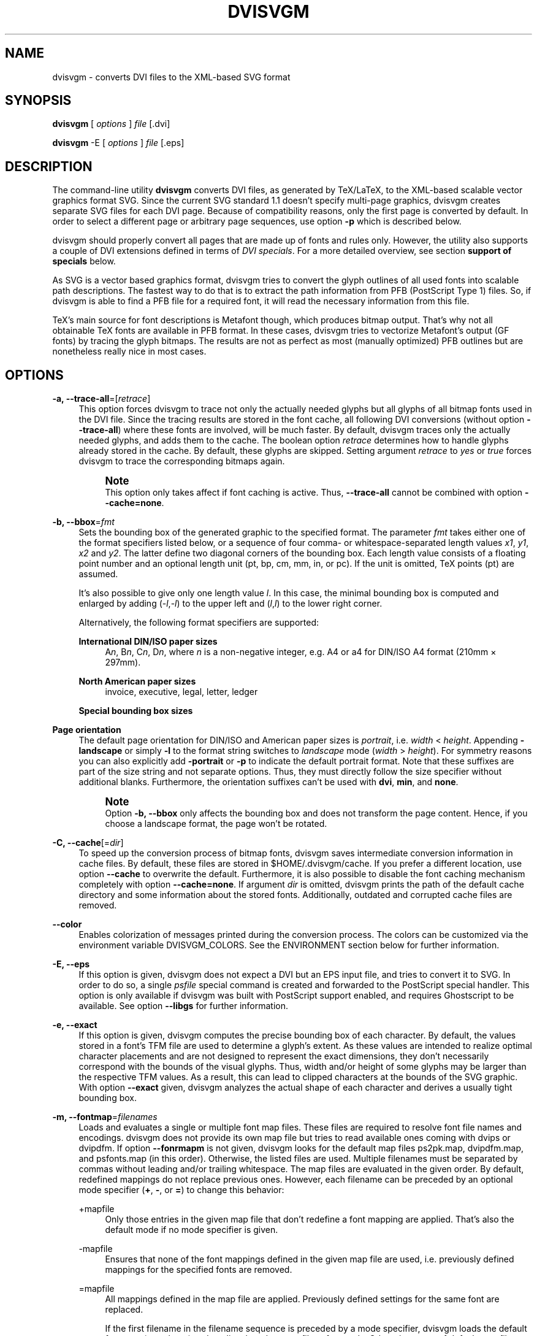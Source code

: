 '\" t
.\"     Title: dvisvgm
.\"    Author: Martin Gieseking <martin.gieseking@uos.de>
.\" Generator: DocBook XSL Stylesheets v1.78.1 <http://docbook.sf.net/>
.\"      Date: 08/02/2013
.\"    Manual: dvisvgm Manual
.\"    Source: dvisvgm 1.4
.\"  Language: English
.\"
.TH "DVISVGM" "1" "08/02/2013" "dvisvgm 1\&.4" "dvisvgm Manual"
.\" -----------------------------------------------------------------
.\" * Define some portability stuff
.\" -----------------------------------------------------------------
.\" ~~~~~~~~~~~~~~~~~~~~~~~~~~~~~~~~~~~~~~~~~~~~~~~~~~~~~~~~~~~~~~~~~
.\" http://bugs.debian.org/507673
.\" http://lists.gnu.org/archive/html/groff/2009-02/msg00013.html
.\" ~~~~~~~~~~~~~~~~~~~~~~~~~~~~~~~~~~~~~~~~~~~~~~~~~~~~~~~~~~~~~~~~~
.ie \n(.g .ds Aq \(aq
.el       .ds Aq '
.\" -----------------------------------------------------------------
.\" * set default formatting
.\" -----------------------------------------------------------------
.\" disable hyphenation
.nh
.\" disable justification (adjust text to left margin only)
.ad l
.\" -----------------------------------------------------------------
.\" * MAIN CONTENT STARTS HERE *
.\" -----------------------------------------------------------------
.SH "NAME"
dvisvgm \- converts DVI files to the XML\-based SVG format
.SH "SYNOPSIS"
.sp
\fBdvisvgm\fR [ \fIoptions\fR ] \fIfile\fR [\&.dvi]
.sp
\fBdvisvgm\fR \-E [ \fIoptions\fR ] \fIfile\fR [\&.eps]
.SH "DESCRIPTION"
.sp
The command\-line utility \fBdvisvgm\fR converts DVI files, as generated by TeX/LaTeX, to the XML\-based scalable vector graphics format SVG\&. Since the current SVG standard 1\&.1 doesn\(cqt specify multi\-page graphics, dvisvgm creates separate SVG files for each DVI page\&. Because of compatibility reasons, only the first page is converted by default\&. In order to select a different page or arbitrary page sequences, use option \fB\-p\fR which is described below\&.
.sp
dvisvgm should properly convert all pages that are made up of fonts and rules only\&. However, the utility also supports a couple of DVI extensions defined in terms of \fIDVI specials\fR\&. For a more detailed overview, see section \fBsupport of specials\fR below\&.
.sp
As SVG is a vector based graphics format, dvisvgm tries to convert the glyph outlines of all used fonts into scalable path descriptions\&. The fastest way to do that is to extract the path information from PFB (PostScript Type 1) files\&. So, if dvisvgm is able to find a PFB file for a required font, it will read the necessary information from this file\&.
.sp
TeX\(cqs main source for font descriptions is Metafont though, which produces bitmap output\&. That\(cqs why not all obtainable TeX fonts are available in PFB format\&. In these cases, dvisvgm tries to vectorize Metafont\(cqs output (GF fonts) by tracing the glyph bitmaps\&. The results are not as perfect as most (manually optimized) PFB outlines but are nonetheless really nice in most cases\&.
.SH "OPTIONS"
.PP
\fB\-a, \-\-trace\-all\fR=[\fIretrace\fR]
.RS 4
This option forces dvisvgm to trace not only the actually needed glyphs but all glyphs of all bitmap fonts used in the DVI file\&. Since the tracing results are stored in the font cache, all following DVI conversions (without option
\fB\-\-trace\-all\fR) where these fonts are involved, will be much faster\&. By default, dvisvgm traces only the actually needed glyphs, and adds them to the cache\&. The boolean option
\fIretrace\fR
determines how to handle glyphs already stored in the cache\&. By default, these glyphs are skipped\&. Setting argument
\fIretrace\fR
to
\fIyes\fR
or
\fItrue\fR
forces dvisvgm to trace the corresponding bitmaps again\&.
.if n \{\
.sp
.\}
.RS 4
.it 1 an-trap
.nr an-no-space-flag 1
.nr an-break-flag 1
.br
.ps +1
\fBNote\fR
.ps -1
.br
This option only takes affect if font caching is active\&. Thus,
\fB\-\-trace\-all\fR
cannot be combined with option
\fB\-\-cache=none\fR\&.
.sp .5v
.RE
.RE
.PP
\fB\-b, \-\-bbox\fR=\fIfmt\fR
.RS 4
Sets the bounding box of the generated graphic to the specified format\&. The parameter
\fIfmt\fR
takes either one of the format specifiers listed below, or a sequence of four comma\- or whitespace\-separated length values
\fIx1\fR,
\fIy1\fR,
\fIx2\fR
and
\fIy2\fR\&. The latter define two diagonal corners of the bounding box\&. Each length value consists of a floating point number and an optional length unit (pt, bp, cm, mm, in, or pc)\&. If the unit is omitted, TeX points (pt) are assumed\&.
.sp
It\(cqs also possible to give only one length value
\fIl\fR\&. In this case, the minimal bounding box is computed and enlarged by adding (\-\fIl\fR,\-\fIl\fR) to the upper left and (\fIl\fR,\fIl\fR) to the lower right corner\&.
.sp
Alternatively, the following format specifiers are supported:
.PP
\fBInternational DIN/ISO paper sizes\fR
.RS 4
A\fIn\fR, B\fIn\fR, C\fIn\fR, D\fIn\fR, where
\fIn\fR
is a non\-negative integer, e\&.g\&. A4 or a4 for DIN/ISO A4 format (210mm \(mu 297mm)\&.
.RE
.PP
\fBNorth American paper sizes\fR
.RS 4
invoice, executive, legal, letter, ledger
.RE
.PP
\fBSpecial bounding box sizes\fR
.RS 4
.TS
tab(:);
lt lt
lt lt
lt lt.
T{
\fBdvi\fR
T}:T{
page size stored in the DVI file
T}
T{
\fBmin\fR
T}:T{
computes the minimal/tightest bounding box
T}
T{
\fBnone\fR
T}:T{
no bounding box is assigned
T}
.TE
.sp 1
.RE
.RE
.PP
\fBPage orientation\fR
.RS 4
The default page orientation for DIN/ISO and American paper sizes is
\fIportrait\fR, i\&.e\&.
\fIwidth\fR
<
\fIheight\fR\&. Appending
\fB\-landscape\fR
or simply
\fB\-l\fR
to the format string switches to
\fIlandscape\fR
mode (\fIwidth\fR
>
\fIheight\fR)\&. For symmetry reasons you can also explicitly add
\fB\-portrait\fR
or
\fB\-p\fR
to indicate the default portrait format\&. Note that these suffixes are part of the size string and not separate options\&. Thus, they must directly follow the size specifier without additional blanks\&. Furthermore, the orientation suffixes can\(cqt be used with
\fBdvi\fR,
\fBmin\fR, and
\fBnone\fR\&.
.if n \{\
.sp
.\}
.RS 4
.it 1 an-trap
.nr an-no-space-flag 1
.nr an-break-flag 1
.br
.ps +1
\fBNote\fR
.ps -1
.br
Option
\fB\-b, \-\-bbox\fR
only affects the bounding box and does not transform the page content\&. Hence, if you choose a landscape format, the page won\(cqt be rotated\&.
.sp .5v
.RE
.RE
.PP
\fB\-C, \-\-cache\fR[=\fIdir\fR]
.RS 4
To speed up the conversion process of bitmap fonts, dvisvgm saves intermediate conversion information in cache files\&. By default, these files are stored in $HOME/\&.dvisvgm/cache\&. If you prefer a different location, use option
\fB\-\-cache\fR
to overwrite the default\&. Furthermore, it is also possible to disable the font caching mechanism completely with option
\fB\-\-cache=none\fR\&. If argument
\fIdir\fR
is omitted, dvisvgm prints the path of the default cache directory and some information about the stored fonts\&. Additionally, outdated and corrupted cache files are removed\&.
.RE
.PP
\fB\-\-color\fR
.RS 4
Enables colorization of messages printed during the conversion process\&. The colors can be customized via the environment variable
DVISVGM_COLORS\&. See the ENVIRONMENT section below for further information\&.
.RE
.PP
\fB\-E, \-\-eps\fR
.RS 4
If this option is given, dvisvgm does not expect a DVI but an EPS input file, and tries to convert it to SVG\&. In order to do so, a single
\fIpsfile\fR
special command is created and forwarded to the PostScript special handler\&. This option is only available if dvisvgm was built with PostScript support enabled, and requires Ghostscript to be available\&. See option
\fB\-\-libgs\fR
for further information\&.
.RE
.PP
\fB\-e, \-\-exact\fR
.RS 4
If this option is given, dvisvgm computes the precise bounding box of each character\&. By default, the values stored in a font\(cqs TFM file are used to determine a glyph\(cqs extent\&. As these values are intended to realize optimal character placements and are not designed to represent the exact dimensions, they don\(cqt necessarily correspond with the bounds of the visual glyphs\&. Thus, width and/or height of some glyphs may be larger than the respective TFM values\&. As a result, this can lead to clipped characters at the bounds of the SVG graphic\&. With option
\fB\-\-exact\fR
given, dvisvgm analyzes the actual shape of each character and derives a usually tight bounding box\&.
.RE
.PP
\fB\-m, \-\-fontmap\fR=\fIfilenames\fR
.RS 4
Loads and evaluates a single or multiple font map files\&. These files are required to resolve font file names and encodings\&. dvisvgm does not provide its own map file but tries to read available ones coming with dvips or dvipdfm\&. If option
\fB\-\-fonrmapm\fR
is not given, dvisvgm looks for the default map files
ps2pk\&.map,
dvipdfm\&.map, and
psfonts\&.map
(in this order)\&. Otherwise, the listed files are used\&. Multiple filenames must be separated by commas without leading and/or trailing whitespace\&. The map files are evaluated in the given order\&. By default, redefined mappings do not replace previous ones\&. However, each filename can be preceded by an optional mode specifier (\fB+\fR,
\fB\-\fR, or
\fB=\fR) to change this behavior:
.PP
+mapfile
.RS 4
Only those entries in the given map file that don\(cqt redefine a font mapping are applied\&. That\(cqs also the default mode if no mode specifier is given\&.
.RE
.PP
\-mapfile
.RS 4
Ensures that none of the font mappings defined in the given map file are used, i\&.e\&. previously defined mappings for the specified fonts are removed\&.
.RE
.PP
=mapfile
.RS 4
All mappings defined in the map file are applied\&. Previously defined settings for the same font are replaced\&.
.sp
If the first filename in the filename sequence is preceded by a mode specifier, dvisvgm loads the default font map (see above) and applies the other map files afterwards\&. Otherwise, none of default map files will be loaded automatically\&.
.sp
Examples:
\fB\-\-fontmap=myfile1\&.map,+myfile2\&.map\fR
loads
myfile1\&.map
followed by
myfile2\&.map
where all redefinitions of
myfile2\&.map
are ignored\&.
\fB\-\-fontmap==myfile1\&.map,\-myfile2\&.map\fR
loads the default map file followed by
myfile1\&.map
and
myfile2\&.map
where all redefinitions of
myfile1\&.map
replace previous entries\&. Afterwards, all definitions for the fonts given in
myfile2\&.map
are removed again\&.
.sp
For further information about the map file formats, see the manuals of dvips and dvipdfm\&.
.RE
.RE
.PP
\fB\-h, \-\-help\fR[=\fImode\fR]
.RS 4
Prints a short summary of all available command\-line options\&. The optional
\fImode\fR
parameter is an integer value between 0 and 2\&. It selects the display variant of the help text\&. Mode 0 lists all options divided into categories with section headers\&. This is also the default if dvisvgm is called without parameters\&. Mode 1 lists all options ordered by the short option name, while mode 2 sorts the lines by the long option name\&.
.RE
.PP
\fB\-\-keep\fR
.RS 4
Disables the removal of temporary files as created by Metafont (usually \&.gf, \&.tfm, and \&.log files)\&.
.RE
.PP
\fB\-\-libgs\fR=\fIfilename\fR
.RS 4
This option is only available if the Ghostscript library is not directly linked to dvisvgm and if PostScript support was not completely disabled during compilation\&. In this case, dvisvgm tries to load the shared GS library dynamically during runtime\&. By default, it expects the library\(cqs name to be libgs\&.so (on Unix\-like systems) or gsdll32\&.dll/gsdll64\&.dll (Windows)\&. Option
\fB\-\-libgs\fR
can be used to give a different name\&. Alternatively, it\(cqs also possible to set the GS library name by the environment variable
LIBGS\&. The latter has less precedence than the command\-line option\&.
.RE
.PP
\fB\-L, \-\-linkmark\fR=\fItype\fR
.RS 4
Selects the method how to mark hyperlinked areas\&. The
\fItype\fR
argument can take one of the values
\fInone\fR,
\fIbox\fR, and
\fIline\fR, where the latter is the default, i\&.e\&. all links are underlined when dvisvgm is called without option
\fB\-\-linkmark\fR\&. Type
\fIbox\fR
draws a rectangle around the linked area, and
\fInone\fR
tells dvisvgm not to add any visible objects to hyperlinks\&. Additionally, the argument
\fItype\fR
can take a dvips color name as listed here:
http://en\&.wikibooks\&.org/wiki/LaTeX/Colors#The_68_standard_colors_known_to_dvips
It\(cqs also possible to give an explicit hexadecimal RGB value of the form
\fI#RRGGBB\fR, e\&.g\&.
\fI#0000ff\fR
or simply
\fI#ff\fR
for blue\&. The color is used to highlight the linked area\&.
.RE
.PP
\fB\-l, \-\-list\-specials\fR
.RS 4
Prints a list of registered special handlers and exits\&. Each handler processes a set of special statements belonging to the same category\&. In most cases, the categories are identified by the prefix of the special statements\&. It\(cqs usually a leading word separated from the rest of the statement by a colon or a blank, e\&.g\&.
\fIcolor\fR
or
\fIps\fR\&.
.RE
.PP
\fB\-M, \-\-mag\fR=\fIfactor\fR
.RS 4
Sets the magnification factor applied in conjunction with Metafont calls prior tracing the glyphs\&. The larger this value, the better the tracing results\&. Nevertheless, large magnification values can cause Metafont arithmetic errors due to number overflows\&. So, use this option with care\&. The default setting usually produces nice results\&.
.RE
.PP
\fB\-\-no\-mktexmf\fR
.RS 4
Suppresses the generation of missing font files\&. If dvisvgm can\(cqt find a font file through the kpathsea lookup mechanism, it calls the external tools mktextfm or mktexmf by\&. This option disables these calls\&.
.RE
.PP
\fB\-n, \-\-no\-fonts\fR[=\fIvariant\fR]
.RS 4
If this option is given, dvisvgm doesn\(cqt create SVG
\fIfont\fR
elements but uses
\fIpaths\fR
instead\&. The resulting SVG files tend to be larger but they are concurrently more compatible with most applications that don\(cqt support SVG fonts yet\&. The optional argument
\fIvariant\fR
selects the method how to substitute fonts by paths\&. Variant 0 creates
\fIpath\fR
and
\fIuse\fR
elements\&. Variant 1 creates
\fIpath\fR
elements only\&. Option
\fB\-\-no\-fonts\fR
implies
\fB\-\-no\-styles\fR\&.
.RE
.PP
\fB\-c, \-\-scale\fR=\fIsx\fR[,\fIsy\fR]
.RS 4
Scales the page content horizontally by
\fIsx\fR
and vertically by
\fIsy\fR\&. This option is equivalent to
\fB\-TS\fR\fIsx\fR,\fIsy\fR\&.
.RE
.PP
\fB\-S, \-\-no\-specials\fR[=\fInames\fR]
.RS 4
Disable processing of special commands embedded in the DVI file\&. If no further parameter is given, all specials are ignored\&. To selectively disable sets of specials, an optional comma\-separated list of names can be appended to this option\&. A
\fIname\fR
is the unique identifier referencing the intended special handler\&. Option
\fB\-\-list\-specials\fR
lists all currently available handlers and their names\&. All unsupported special statements are silently ignored\&.
.RE
.PP
\fB\-\-no\-styles\fR
.RS 4
By default, dvisvgm creates CSS styles and class attributes to reference fonts because it\(cqs more compact than repeatedly set the complete font information in each text element\&. However, if you prefer direct font references, the default behavior can be disabled with option
\fB\-\-no\-styles\fR\&.
.RE
.PP
\fB\-o, \-\-output\fR=\fIpattern\fR
.RS 4
Sets the name pattern of the output file\&. Parameter
\fIpattern\fR
is a string that may contain the variables
\fB%f\fR
and
\fB%p\fR\&.
\fB%f\fR
stands for the base name of the DVI file, i\&.e\&. the DVI filename without suffix, and
\fB%p\fR
is the current page number\&. The default pattern is
\fB%f\-%p\&.svg\fR
if the DVI file consists of more than one page, and
\fB%f\&.svg\fR
otherwise\&. That means, a DVI file
\fIfoo\&.dvi\fR
is converted to
\fIfoo\&.svg\fR
if
\fIfoo\&.dvi\fR
is a single\-page document\&. Otherwise, multiple SVG files
\fIfoo\-01\&.svg\fR,
\fIfoo\-02\&.svg\fR, etc\&. are produced\&. In Windows environments, the percent sign indicates dereferenced environment variables, and must therefore be protected by a second percent sign, e\&.g\&.
\fB\-\-output=%%f\-%%p\fR\&.
.RE
.PP
\fB\-p, \-\-page\fR=\fIranges\fR
.RS 4
This option sets the pages to be processed\&. Parameter
\fIranges\fR
consists of a comma\-separated list of single page numbers and/or page ranges\&. A page range is a pair of numbers separated by a hyphen, e\&.g\&. 5\-12\&. Thus, a page sequence might look like this: 2\-4,6,9\-12,15\&. It doesn\(cqt matter if a page is given more than once or if page ranges overlap\&. dvisvgm always extracts the page numbers in ascending order and converts them only once\&. In order to stay compatible with previous versions, the default page sequence is 1\&. dvisvgm therefore converts only the first page and not the whole document in case option
\fB\-\-page\fR
is omitted\&. Usually, page ranges consist of two numbers denoting the first and last page to be converted\&. If the conversion is to be started at page 1, or if it should continue up to the last DVI page, the first or second range number can be omitted, respectively\&. Example:
\fB\-\-page=\-10\fR
converts all pages up to page 10,
\fB\-\-page=10\-\fR
converts all pages starting with page 10\&. Please consider that the page values don\(cqt refer to the page numbers printed on the page\&. Instead, the physical page count is expected, where the first page always gets number 1\&.
.RE
.PP
\fB\-d, \-\-precision\fR=\fIdigits\fR
.RS 4
Specifies the maximal number of decimal places applied to floating\-point attribute values\&. All attribute values written to the generated SVG file(s) are rounded accordingly\&. The parameter
\fIdigits\fR
allows integer values from 0 to 6, where 0 enables the automatic selection of significant decimal places\&. This is also the default value if dvisvgm is called without option
\fB\-\-precision\fR\&.
.RE
.PP
\fB\-P, \-\-progress\fR[=\fIdelay\fR]
.RS 4
Enables a simple progress indicator shown when time\-consuming operations like PostScript specials are processed\&. The indicator doesn\(cqt appear before the given delay (in seconds) has elapsed\&. The default delay value is 0\&.5 seconds\&.
.RE
.PP
\fB\-r, \-\-rotate\fR=\fIangle\fR
.RS 4
Rotates the page content clockwise by
\fIangle\fR
degrees around the page center\&. This option is equivalent to
\fB\-TR\fR\fIangle\fR\&.
.RE
.PP
\fB\-s, \-\-stdout\fR
.RS 4
Don\(cqt write the SVG output to a file but redirect it to
\fBstdout\fR\&.
.RE
.PP
\fB\-T, \-\-transform\fR=\fIcommands\fR
.RS 4
Applies a sequence of transformations to the SVG content\&. Each transformation is described by a
\fIcommand\fR
beginning with a capital letter followed by a list of comma\-separated parameters\&. Following transformation commands are supported:
.PP
\fBT\fR \fItx\fR[,\fIty\fR]
.RS 4
Translates (moves) the page in direction of vector (\fItx\fR,\fIty\fR)\&. If
\fIty\fR
is omitted,
\fIty\fR=0 is assumed\&. The expected unit length of
\fItx\fR
and
\fIty\fR
are TeX points (1pt = 1/72\&.27in)\&. However, there are several constants defined to simplify the unit conversion (see below)\&.
.RE
.PP
\fBS\fR \fIsx\fR[,\fIsy\fR]
.RS 4
Scales the page horizontally by
\fIsx\fR
and vertically by
\fIsy\fR\&. If
\fIsy\fR
is omitted,
\fIsy\fR=\fIsx\fR
is assumed\&.
.RE
.PP
\fBR\fR \fIangle\fR[,\fIx\fR,\fIy\fR]
.RS 4
Rotates the page clockwise by
\fIangle\fR
degrees around point (\fIx\fR,\fIy\fR)\&. If the optional arguments
\fIx\fR
and
\fIy\fR
are omitted, the page will be rotated around its center depending on the chosen page format\&. When option
\fB\-bnone\fR
is given, the rotation center is origin (0,0)\&.
.RE
.PP
\fBKX\fR \fIangle\fR
.RS 4
Skews the page along the
\fIx\fR\-axis by
\fIangle\fR
degrees\&. Argument
\fIangle\fR
can take any value except 90+180\fIk\fR, where
\fIk\fR
is an integer\&.
.RE
.PP
\fBKY\fR \fIangle\fR
.RS 4
Skews the page along the
\fIy\fR\-axis by
\fIangle\fR
degrees\&. Argument
\fIangle\fR
can take any value except 90+180\fIk\fR, where
\fIk\fR
is an integer\&.
.RE
.PP
\fBFH\fR [\fIy\fR]
.RS 4
Mirrors (flips) the page at the horizontal line through point (0,\fIy\fR)\&. Omitting the optional argument leads to
\fIy\fR=\fIh\fR/2, where
\fIh\fR
denotes the page height (see
\fIpre\-defined constants\fR
below)\&.
.RE
.PP
\fBFV\fR [\fIx\fR]
.RS 4
Mirrors (flips) the page at the vertical line through point (\fIx\fR,0)\&. Omitting the optional argument leads to
\fIx\fR=\fIw\fR/2, where
\fIw\fR
denotes the page width (see
\fIpre\-defined constants\fR
below)\&.
.RE
.PP
\fBM\fR \fIm1\fR,\&...,\fIm6\fR
.RS 4
Applies a transformation described by the 3\(mu3 matrix ((\fIm1\fR,\fIm2\fR,\fIm3\fR),(\fIm4\fR,\fIm5\fR,\fIm6\fR),(0,0,1)), where the inner triples denote the rows\&.
.if n \{\
.sp
.\}
.RS 4
.it 1 an-trap
.nr an-no-space-flag 1
.nr an-break-flag 1
.br
.ps +1
\fBNote\fR
.ps -1
.br
All transformation commands of option
\fB\-T, \-\-transform\fR
are applied in the order of their appearance\&. Multiple commands can optionally be separated by spaces\&. In this case the whole transformation string has to be enclosed in double quotes\&. All parameters are expressions of floating point type\&. You can either give plain numbers or arithmetic terms combined by the operators
\fB+\fR
(addition),
\fB\-\fR
(subtraction),
\fB*\fR
(multiplication),
\fB/\fR
(division) or
\fB%\fR
(modulo) with common associativity and precedence rules\&. Parentheses may be used as well\&.
.sp
Additionally, some pre\-defined constants are provided:
.TS
tab(:);
lt lt
lt lt
lt lt
lt lt.
T{
\fBux\fR
T}:T{
horizontal position of upper left page corner in TeX point units
T}
T{
\fBuy\fR
T}:T{
vertical position of upper left page corner in TeX point units
T}
T{
\fBh\fR
T}:T{
page height in TeX point units (0 in case of
\fB\-bnone\fR)
T}
T{
\fBw\fR
T}:T{
page width in TeX point units (0 in case of
\fB\-bnone\fR)
T}
.TE
.sp 1
Furthermore, you can use the length constants
\fBpt\fR,
\fBmm\fR,
\fBcm\fR
and
\fBin\fR, e\&.g\&.
2cm
or
1\&.6in\&. Thus, option
\-TT1in,0R45
moves the page content 1 inch to the right and rotates it by 45 degrees around the page center afterwards\&.
.sp
For single transformations you can also use options
\fB\-c\fR,
\fB\-t\fR
and
\fB\-r\fR\&. Note that the order in which these options are given is not significant, i\&.e\&. you can\(cqt use them to describe transformation sequences\&. They are simply independent shorthand options for common transformations\&.
.sp .5v
.RE
.RE
.RE
.PP
\fB\-t, \-\-translate\fR=\fItx\fR[,\fIty\fR]
.RS 4
Translates (moves) the page content in direction of vector (\fItx\fR,\fIty\fR)\&. This option is equivalent to
\fB\-TT\fR\fItx\fR,\fIty\fR\&.
.RE
.PP
\fB\-v, \-\-verbosity\fR=\fIlevel\fR
.RS 4
Controls the type of messages printed during a dvisvgm run:
.TS
tab(:);
lt lt
lt lt
lt lt
lt lt.
T{
\fB0\fR
T}:T{
no message output
T}
T{
\fB1\fR
T}:T{
error messages only
T}
T{
\fB2\fR
T}:T{
warning messages only
T}
T{
\fB4\fR
T}:T{
informational messages only
T}
.TE
.sp 1
.if n \{\
.sp
.\}
.RS 4
.it 1 an-trap
.nr an-no-space-flag 1
.nr an-break-flag 1
.br
.ps +1
\fBNote\fR
.ps -1
.br
By adding these values you can combine the categories\&. The default level is 7, i\&.e\&. all messages are printed\&.
.sp .5v
.RE
.RE
.PP
\fB\-V, \-\-version\fR[=\fIextended\fR]
.RS 4
Prints the version of dvisvgm and exits\&. If the optional argument is set to
\fIyes\fR, the version numbers of the linked libraries are printed as well\&.
.RE
.PP
\fB\-z, \-\-zip\fR[=\fIlevel\fR]
.RS 4
Creates a compressed SVG file with suffix \&.svgz\&. The optional argument specifies the compression level\&. Valid values are in the range of 1 to 9 (default value is 9)\&. Larger values cause better compression results but take more computation time\&.
.if n \{\
.sp
.\}
.RS 4
.it 1 an-trap
.nr an-no-space-flag 1
.nr an-break-flag 1
.br
.ps +1
\fBCaution\fR
.ps -1
.br
This option cannot be combined with
\fB\-s, \-\-stdout\fR\&.
.sp .5v
.RE
.RE
.SH "SUPPORT OF SPECIALS"
.sp
dvisvgm supports several sets of \fIspecial commands\fR that can be used to enrich DVI files with additional features, like color, graphics or hyperlinks\&. The evaluation of special commands is delegated to various handlers\&. Each handler is responsible for all special statements of the same command set, i\&.e\&. commands beginning with the same prefix\&. To get a list of actually provided special handlers, use option \fB\-\-list\-specials\fR (see above)\&.
.PP
\fBbgcolor\fR
.RS 4
Special statement for changing the background/page color\&. Since SVG 1\&.1 doesn\(cqt support background colors, dvisvgm inserts a rectangle of the chosen color into the generated SVG document\&. This rectangle always gets the same size as the selected or computed bounding box\&. This background color command is part of the color special set but is handled separately in order to let the user turn it off\&. For an overview of the command syntax, see the documentation of dvips, for instance\&.
.RE
.PP
\fBcolor\fR
.RS 4
Statements of this command set provide instructions to change the text/paint color\&. For an overview of the exact syntax, see the documentation of dvips, for instance\&.
.RE
.PP
\fBdvisvgm\fR
.RS 4
dvisvgm offers its own small set of specials\&. The following list gives a brief overview\&.
.PP
\fBdvisvgm:raw\fR \fItext\fR
.RS 4
Adds an arbitrary sequence of characters to the SVG output\&. dvisvgm does not perform any validation here, thus the user has to ensure that the resulting SVG is still valid\&. Parameter
\fItext\fR
may contain the macros
\fB{?x}\fR,
\fB{?y}\fR, and
\fB{?color}\fR
that are expanded to the current
\fIx\fR
or
\fIy\fR
coordinate and the current color, respectively\&. Also, macro
\fB{?nl}\fR
expands to a newline character\&.
.RE
.PP
\fBdvisvgm:img\fR \fIwidth\fR \fIheight\fR \fIfile\fR
.RS 4
Creates an image element at the current graphic position referencing the given file\&. JPEG, PNG, and SVG images can be used here\&. However, dvisvgm does not check the file format or the file name suffix\&. The lengths
\fIwidth\fR
and
\fIheight\fR
must be given as plain floating point numbers in TeX point units (1in = 72\&.27pt)\&.
.RE
.PP
\fBdvisvgm:bbox\fR n[ew] \fIname\fR
.RS 4
Defines or resets a local bounding box called
\fIname\fR\&. The name may consist of letters and digits\&. While processing a DVI page, dvisvgm continuously updates the (global) bounding box of the current page in order to determine the minimal rectangle containing all visible page components (characters, images, drawing elements etc\&.) Additionally to the global bounding box, the user can request an arbitrary number of named local bounding boxes\&. Once defined, these boxes are updated together with the global bounding box starting with the first character that follows the definition\&. Thus, the local boxes can be used to compute the extent of parts of the page\&. This is useful for scenarios where the generated SVG file is post\-processed\&. In conjunction with special dvisvgm:raw, the macro
\fB{?bbox \fR\fB\fIname\fR\fR\fB}\fR
expands to the four values
\fIx\fR,
\fIy\fR,
\fIw\fR, and
\fIh\fR
(separated by spaces) specifying the coordinates of the upper left corner, width, and height of the local box
\fIname\fR\&. If box
\fIname\fR
wasn\(cqt previously defined, all four values equal zero\&.
.RE
.PP
\fBdvisvgm:bbox\fR \fIwidth\fR \fIheight\fR [\fIdepth\fR]
.RS 4
Updates the bounding box of the current page by embedding a virtual rectangle (\fIx\fR,
\fIy\fR,
\fIwidth\fR,
\fIheight\fR) where the lower left corner is located at the current DVI drawing position (\fIx\fR,\fIy\fR)\&. If the optional parameter
\fIdepth\fR
is specified, dvisvgm embeds a second rectangle (\fIx\fR,
\fIy\fR,
\fIwidth\fR, \-\fIdepth\fR)\&. The lengths
\fIwidth\fR,
\fIheight\fR
and
\fIdepth\fR
must be given as plain floating point numbers in TeX point units (1in = 72\&.27pt)\&. Depending on size and position of the virtual rectangle, this command either enlarges the overall bounding box or leaves it as is\&. It\(cqs not possible to reduce its extent\&. This special should be used in conjunction with
\fBdvisvgm:raw\fR
in order to update the viewport of the page properly\&.
.RE
.PP
\fBdvisvgm:bbox\fR a[bs] \fIx1\fR \fIy1\fR \fIx2\fR \fIy2\fR
.RS 4
This variant of the bbox special updates the bounding box by embedding a virtual rectangle (\fIx1\fR,\fIy1\fR,\fIx2\fR,\fIy2\fR)\&. The points (\fIx1\fR,\fIy1\fR) and (\fIx2\fR,\fIy2\fR) denote two diagonal corners of the rectangle given in TeX point units\&.
.RE
.PP
\fBdvisvgm:bbox\fR f[ix] \fIx1\fR \fIy1\fR \fIx2\fR \fIy2\fR
.RS 4
This variant of the bbox special assigns an absolute (final) bounding box to the resulting SVG\&. After executing this command, dvisvgm doesn\(cqt further alter the bounding box coordinates, except this special is called again later\&. The points (\fIx1\fR,\fIy1\fR) and (\fIx2\fR,\fIy2\fR) denote two diagonal corners of the rectangle given in TeX point units\&.
.sp
The following TeX snippet adds two raw SVG elements to the output and updates the bounding box accordingly:
.sp
.if n \{\
.RS 4
.\}
.nf
\especial{dvisvgm:raw <circle cx=\*(Aq{?x}\*(Aq cy=\*(Aq{?y}\*(Aq r=\*(Aq10\*(Aq stroke=\*(Aqblack\*(Aq fill=\*(Aqred\*(Aq/>}
\especial{dvisvgm:bbox 20 10 10}

\especial{dvisvgm:raw <path d=\*(AqM50 200 L10 250 H100 Z\*(Aq stroke=\*(Aqblack\*(Aq fill=\*(Aqblue\*(Aq/>}
\especial{dvisvgm:bbox abs 10 200 100 250}
.fi
.if n \{\
.RE
.\}
.RE
.RE
.PP
\fBem\fR
.RS 4
These specials were introduced with the emTeX distribution by Eberhard Mattes\&. They provide line drawing statements, instructions for embedding MSP, PCX, and BMP image files, as well as two PCL commands\&. dvisvgm supports only the line drawing statements and ignores all other em specials silently\&. A description of the command syntax can be found in the DVI driver documentation coming with emTeX (see CTAN)\&.
.RE
.PP
\fBhtml\fR
.RS 4
The hyperref specials allow the definition of hyperlinks inside DVI files in various flavors\&. dvisvgm supports the plain HyperTeX special constructs as created with hyperref package option
\fIhypertex\fR\&. Internal links, i\&.e\&. references to other parts of the same document, are only converted if the link and the corresponding link target are located on the same page\&. Links between different pages are not supported yet\&. By default, all linked areas of the document are underlined\&. Option
\fB\-\-linkmark\fR
allows to change this behavior\&. See above for further details\&. Information on syntax and semantics of the HyperTeX specials can be found in the hyperref manual\&.
.RE
.PP
\fBpdf\fR
.RS 4
pdfTeX and dvipdfmx introduced several special commands related to the generation of PDF files\&. Currently, only two of them,
\fIpdf:mapfile\fR
and
\fIpdf:mapline\fR
are supported by dvisvgm\&. These specials allow modifying the font map tree during the processing of DVI files\&. They are used by CTeX, for example\&. dvisvgm supports both, the dvips and dvipdfm font map format\&. For further information on the command syntax and semantics, see the documentation of \epdfmapfile in the pdfTeX user manual\&.
.RE
.PP
\fBps\fR
.RS 4
The famous DVI driver dvips introduced its own set of specials in order to embed PostScript code into DVI files, which greatly improves the capabilities of DVI documents\&. One aim of dvisvgm is to completely evaluate all PostScript snippets and to convert a large amount of it to SVG\&. However, in contrast to dvips, dvisvgm uses floating point arithmetics to compute the precise position of each graphic element, i\&.e\&. it doesn\(cqt round the coordinates\&. Therefore, the relative locations of the graphic elements may slightly differ from those computed by dvips\&.
.sp
The PostScript handler also recognizes and evaluates bounding box data generated by the
\fIpreview\fR
package with option
\fItightpage\fR\&. If the data is present in a DVI file, dvisvgm adapts the bounding box of the generated SVG file accordingly, and prints a message showing the width, height, and depth of the box in TeX point units\&. Especially, the depth value can be used to vertically align the SVG graphics with the baseline of surrounding text in HTML or XSL\-FO documents, for example\&.
.sp
Since PostScript is a rather complex language, dvisvgm does not try to implement its own PostScript interpreter but relies on Ghostscript instead\&. If the Ghostscript library was not linked while building dvisvgm, it is looked up and loaded dynamically during runtime\&. In this case, dvisvgm looks for
\fIlibgs\&.so\fR
on Unix\-like systems, and for
\fIgsdll32\&.dll\fR
or
\fIgsdll64\&.dll\fR
on Windows\&. You can override these default file names with environment variable
LIBGS
or the command\-line option
\fB\-\-libgs\fR\&. The library must be installed and reachable through the ld search path (*nix) or the PATH environment variable (Windows)\&. If it cannot be found, the processing of PostScript specials is disabled\&. Use option
\fB\-\-list\-specials\fR
to check whether PS support is available, i\&.e\&. the entry
\fIps\fR
is present\&.
.RE
.PP
\fBtpic\fR
.RS 4
The TPIC special set defines instructions for drawing simple geometric objects\&. Some LaTeX packages, like eepic and tplot, use these specials to describe graphics\&.
.RE
.SH "EXAMPLES"
.sp
.if n \{\
.RS 4
.\}
.nf
dvisvgm file
.fi
.if n \{\
.RE
.\}
.sp
Converts the first page of \fIfile\&.dvi\fR to \fIfile\&.svg\fR\&.
.sp
.if n \{\
.RS 4
.\}
.nf
dvisvgm \-z file
.fi
.if n \{\
.RE
.\}
.sp
Converts the first page of \fIfile\&.dvi\fR to \fIfile\&.svgz\fR with default compression level 9\&.
.sp
.if n \{\
.RS 4
.\}
.nf
dvisvgm \-p5 \-z3 \-ba4\-l \-onewfile file
.fi
.if n \{\
.RE
.\}
.sp
Converts the fifth page of \fIfile\&.dvi\fR to \fInewfile\&.svgz\fR with compression level 3\&. The bounding box is set to DIN/ISO A4 in landscape format\&.
.sp
.if n \{\
.RS 4
.\}
.nf
dvisvgm \-\-transform="R20,w/3,2h/5 T1cm,1cm S2,3" file
.fi
.if n \{\
.RE
.\}
.sp
Converts the first page of \fIfile\&.dvi\fR to \fIfile\&.svg\fR where three transformations are applied\&.
.SH "ENVIRONMENT"
.sp
dvisvgm uses the \fBkpathsea\fR library for locating the files that it opens\&. Hence, the environment variables described in the library\(cqs documentation influence the converter\&.
.sp
If dvisvgm was linked without the Ghostscript library, and if PostScript support has not been disabled, the shared Ghostscript library is looked up during runtime via dlopen()\&. The environment variable LIBGS can be used to specify path and file name of the library\&.
.sp
The pre\-compiled Windows versions of dvisvgm require a working installation of MiKTeX 2\&.9 or above\&. dvisvgm does not work together with the portable edition of MiKTeX because it relies on MiKTeX\(cqs COM interface only accessible in a local installation\&. To enable the evaluation of PostScript specials, the original Ghostscript DLL \fIgsdll32\&.dll\fR must be present and reachable through the search path\&. 64\-bit Windows builds require the 64\-bit Ghostscript DLL \fIgsdll64\&.dll\fR\&. Both DLLs come with the corresponding Ghostscript installers available from www\&.ghostscript\&.com\&.
.sp
The environment variable DVISVGM_COLORS specifies the colors used to highlight various parts of dvisvgm\(cqs message output\&. It is only evaluated if option \fB\-\-color\fR is given\&. The value of DVISVGM_COLORS is a list of colon\-separated entries of the form \fIgg\fR=\fIBF\fR, where \fIgg\fR denotes one of the color group indicators listed below, and \fIBF\fR are two hexadecimal digits specifying the background (first digit) and foreground/text color (second digit)\&. The color values are defined as follows: 0=black, 1=red, 2=green, 3=yellow, 4=blue, 5=magenta, 6=cyan, 7=gray, 8=bright red, 9=bright green, A=bright yellow, B=bright blue, C=bright magenta, D=bright cyan, E=bright gray, F=white\&. Depending on the terminal, the colors may differ\&. Rather than changing both the text and background color, it\(cqs also possible to change only one of them: An asterisk (*) in place of a hexadecimal digit indicates the default text or background color of the terminal\&.
.sp
All malformed entries in the list are silently ignored\&.
.TS
tab(:);
lt lt
lt lt
lt lt
lt lt
lt lt
lt lt
lt lt
lt lt.
T{
.sp
\fBer\fR
T}:T{
.sp
error messages
T}
T{
.sp
\fBwn\fR
T}:T{
.sp
warning messages
T}
T{
.sp
\fBpn\fR
T}:T{
.sp
messages about page numbers
T}
T{
.sp
\fBps\fR
T}:T{
.sp
page size messages
T}
T{
.sp
\fBfw\fR
T}:T{
.sp
information about the files written
T}
T{
.sp
\fBsm\fR
T}:T{
.sp
state messages
T}
T{
.sp
\fBtr\fR
T}:T{
.sp
messages of the glyph tracer
T}
T{
.sp
\fBpi\fR
T}:T{
.sp
progress indicator
T}
.TE
.sp 1
.sp
\fBExample:\fR er=01:pi=*5 sets the colors of error messages (er) to red (1) on black (0), and those of progress indicators (pi) to cyan (5) on default background (*)\&.
.SH "FILES"
.sp
The location of the following files is determined by the kpathsea library\&. To check the actual kpathsea configuration you can use the \fBkpsewhich\fR utility\&.
.TS
tab(:);
lt lt
lt lt
lt lt
lt lt
lt lt
lt lt
lt lt
lt lt
lt lt.
T{
.sp
\fB*\&.enc\fR
T}:T{
.sp
Font encoding files
T}
T{
.sp
\fB*\&.fgd\fR
T}:T{
.sp
Font glyph data files (cache files created by dvisvgm)
T}
T{
.sp
\fB*\&.map\fR
T}:T{
.sp
Font map files
T}
T{
.sp
\fB*\&.mf\fR
T}:T{
.sp
Metafont input files
T}
T{
.sp
\fB*\&.pfb\fR
T}:T{
.sp
PostScript Type 1 font files
T}
T{
.sp
\fB*\&.pro\fR
T}:T{
.sp
PostScript header/prologue files
T}
T{
.sp
\fB*\&.tfm\fR
T}:T{
.sp
TeX font metric files
T}
T{
.sp
\fB*\&.ttf\fR
T}:T{
.sp
TrueType font files
T}
T{
.sp
\fB*\&.vf\fR
T}:T{
.sp
Virtual font files
T}
.TE
.sp 1
.SH "SEE ALSO"
.sp
\fBtex(1), mf(1), mktexmf(1), grodvi(1), potrace(1)\fR, and the \fBkpathsea library\fR info documentation\&.
.SH "RESOURCES"
.PP
Project home page
.RS 4
http://dvisvgm\&.sourceforge\&.net
.RE
.PP
SourceForge project site
.RS 4
http://sourceforge\&.net/projects/dvisvgm
.RE
.SH "BUGS"
.sp
Please report bugs using the bug tracker at Launchpad (see https://launchpad\&.net/dvisvgm)\&.
.SH "AUTHOR"
.sp
Written by Martin Gieseking <martin\&.gieseking@uos\&.de>
.SH "COPYING"
.sp
Copyright \(co 2005\-2013 Martin Gieseking\&. Free use of this software is granted under the terms of the GNU General Public License (GPL) version 3 or, (at your option) any later version\&.
.SH "AUTHOR"
.PP
\fBMartin Gieseking\fR <\&martin\&.gieseking@uos\&.de\&>
.RS 4
Author.
.RE
